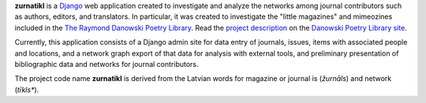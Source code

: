 .. _README:

**zurnatikl** is a Django_ web application created to investigate
and analyze the networks among journal contributors such as authors, editors, and translators.  
In particular, it was created to investigate the "little magazines" and mimeozines included in the
`The Raymond Danowski Poetry Library`_. Read the `project description`_
on the `Danowski Poetry Library site`_.

Currently, this application consists of a Django admin site for data entry
of journals, issues, items with associated people and locations, and
a network graph export of that data for analysis with external tools, and preliminary 
presentation of bibliographic data and networks for journal contributors.

The project code name **zurnatikl** is derived from the Latvian words for magazine or journal is (*žurnāls*) and network (*tīkls**).

.. _Django: https://www.djangoproject.com/
.. _project description: https://scholarblogs.emory.edu/danowskipoetrylibrary/digital-danowski/
.. _The Raymond Danowski Poetry Library: http://marbl.library.emory.edu/collections/literature-poetry/danowski-library.html
.. _Danowski Poetry Library site: https://scholarblogs.emory.edu/danowskipoetrylibrary/
